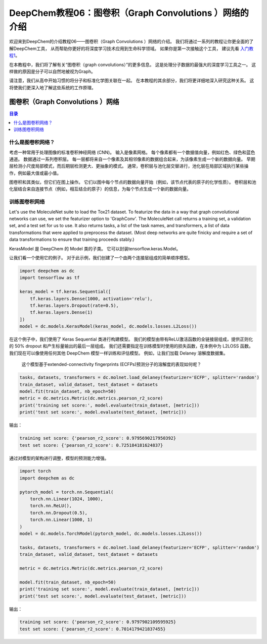 DeepChem教程06：图卷积（Graph Convolutions ）网络的介绍
==========================================================


欢迎来到DeepChem的介绍教程06——图卷积（Graph Convolutions ）网络的介绍。
我们将通过一系列的教程让你更全面的了解DeepChem工具，
从而帮助你更好的将深度学习技术应用到生命科学领域。
如果你是第一次接触这个工具，
建议先看 `入门教程1 <https://deepchembook.readthedocs.io/zh_CN/latest/examples/tutorials/01_start.html>`_。



在本教程中，我们将了解有关“图卷积（graph convolutions）”的更多信息。
这是处理分子数据的最强大的深度学习工具之一。 这样做的原因是分子可以自然地被视为Graph。 

请注意，我们从高中开始习惯的将分子和标准化学图关联在一起。
在本教程的其余部分，我们将更详细地深入研究这种关系。 这将使我们更深入地了解这些系统的工作原理。 




图卷积（Graph Convolutions ）网络
-----------------------------------------

.. contents:: 目录
    :local:

什么是图卷积网络？
^^^^^^^^^^^^^^^^^^^^^^^^^^^^^^^^^^^^
考虑一种常用于处理图像的标准卷积神经网络 (CNN)。 输入是像素网格。 
每个像素都有一个数据值向量，例如红色、绿色和蓝色通道。 
数据通过一系列卷积层。 每一层都将来自一个像素及其相邻像素的数据组合起来，为该像素生成一个新的数据向量。
早期层检测小尺度局部模式，而后期层检测更大、更抽象的模式。 
通常，卷积层与池化层交替进行，池化层在局部区域执行某些操作，例如最大值或最小值。


图卷积和其类似，但它们在图上操作。 它们以图中每个节点的数据向量开始（例如，该节点代表的原子的化学性质）。 
卷积层和池化层结合来自连接节点（例如，相互结合的原子）的信息，为每个节点生成一个新的数据向量。 





训练图卷积网络
^^^^^^^^^^^^^^^^^^^^^^^^^^^^^^^^^^^^

Let's use the MoleculeNet suite to load the Tox21 dataset. To featurize the data in a way that graph convolutional networks can use, we set the featurizer option to 'GraphConv'. The MoleculeNet call returns a training set, a validation set, and a test set for us to use. It also returns tasks, a list of the task names, and transformers, a list of data transformations that were applied to preprocess the dataset. (Most deep networks are quite finicky and require a set of data transformations to ensure that training proceeds stably.)



KerasModel 是 DeepChem 的 Model 类的子类。
它可以封装tensorflow.keras.Model。

让我们看一个使用它的例子。 
对于此示例，我们创建了一个由两个连接层组成的简单顺序模型。 


.. code-block:: python 

    import deepchem as dc
    import tensorflow as tf

    keras_model = tf.keras.Sequential([
        tf.keras.layers.Dense(1000, activation='relu'),
        tf.keras.layers.Dropout(rate=0.5),
        tf.keras.layers.Dense(1)
    ])
    model = dc.models.KerasModel(keras_model, dc.models.losses.L2Loss())


在这个例子中，我们使用了 Keras Sequential 类进行构建模型。 
我们的模型由带有ReLU激活函数的全链接层组成，提供正则化的 50% dropout 和产生标量输出的最后一层组成。
我们还需要指定在训练模型时使用的损失函数，在本例中为 L2LOSS 函数。 
我们现在可以像使用任何其他 DeepChem 模型一样训练和评估模型。 例如，让我们加载 Delaney 溶解度数据集。
 这个模型基于extended-connectivity fingerprints (ECFPs)预测分子的溶解度的表现如何呢？

.. code-block:: python 

    tasks, datasets, transformers = dc.molnet.load_delaney(featurizer='ECFP', splitter='random')
    train_dataset, valid_dataset, test_dataset = datasets
    model.fit(train_dataset, nb_epoch=50)
    metric = dc.metrics.Metric(dc.metrics.pearson_r2_score)
    print('training set score:', model.evaluate(train_dataset, [metric]))
    print('test set score:', model.evaluate(test_dataset, [metric]))


输出：
 

.. code-block:: console 

    training set score: {'pearson_r2_score': 0.9795690217950392}
    test set score: {'pearson_r2_score': 0.725184181624837}

通过对模型的架构进行调整，模型的预测能力增强。


.. code-block:: python 

    import torch
    import deepchem as dc 

    pytorch_model = torch.nn.Sequential(
        torch.nn.Linear(1024, 1000),
        torch.nn.ReLU(),
        torch.nn.Dropout(0.5),
        torch.nn.Linear(1000, 1)
    )
    model = dc.models.TorchModel(pytorch_model, dc.models.losses.L2Loss())

    tasks, datasets, transformers = dc.molnet.load_delaney(featurizer='ECFP', splitter='random')
    train_dataset, valid_dataset, test_dataset = datasets

    metric = dc.metrics.Metric(dc.metrics.pearson_r2_score)

    model.fit(train_dataset, nb_epoch=50)
    print('training set score:', model.evaluate(train_dataset, [metric]))
    print('test set score:', model.evaluate(test_dataset, [metric]))


输出：
 
.. code-block:: console 

    training set score: {'pearson_r2_score': 0.9797902109595925}
    test set score: {'pearson_r2_score': 0.7014179421837455}











